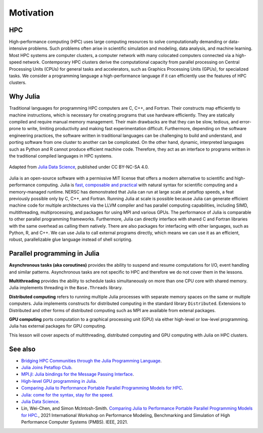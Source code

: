 Motivation
==========

.. questions::

   - What is high-performance computing?
   - Why is Julia suitable for high-performance computing?

.. instructor-note::

   - 15 min teaching



HPC
---

High-performance computing (HPC) uses large computing resources to solve computationally demanding or data-intensive problems.
Such problems often arise in scientific simulation and modeling, data analysis, and machine learning.
Most HPC systems are computer clusters, a computer network with many colocated computers connected via a high-speed network.
Contemporary HPC clusters derive the computational capacity from parallel processing on Central Processing Units (CPUs) for general tasks and accelerators, such as Graphics Processing Units (GPUs), for specialized tasks.
We consider a programming language a high-performance language if it can efficiently use the features of HPC clusters.



Why Julia
---------

Traditional languages for programming HPC computers are C, C++, and Fortran.
Their constructs map efficiently to machine instructions, which is necessary for creating programs that use hardware efficiently.
They are statically compiled and require manual memory management.
Their main drawbacks are that they can be slow, tedious, and error-prone to write, limiting productivity and making fast experimentation difficult.
Furthermore, depending on the software engineering practices, the software written in traditional languages can be challenging to build and understand, and porting software from one cluster to another can be complicated.
On the other hand, dynamic, interpreted languages such as Python and R cannot produce efficient machine code.
Therefore, they act as an interface to programs written in the traditional compiled languages in HPC systems.

.. figure:: img/language_comparisons.png
   :align: center
   :scale: 70 %

   Adapted from `Julia Data Science <https://juliadatascience.io>`_, published under CC BY-NC-SA 4.0.

Julia is an open-source software with a permissive MIT license that offers a modern alternative to scientific and high-performance computing.
Julia is `fast, composable and practical <https://enccs.github.io/julia-intro/motivation/>`_ with natural syntax for scientific computing and a memory-managed runtime.
NERSC has demonstrated that Julia can run at large scale at petaflop speeds, a feat previously possible only by C, C++, and Fortran.
Running Julia at scale is possible because Julia can generate efficient machine code for multiple architectures via the LLVM compiler and has parallel computing capabilities, including SIMD, multithreading, multiprocessing, and packages for using MPI and various GPUs.
The performance of Julia is comparable to other parallel programming frameworks.
Furthermore, Julia can directly interface with shared C and Fortran libraries with the same overhead as calling them natively.
There are also packages for interfacing with other languages, such as Python, R, and C++.
We can use Julia to call external programs directly, which means we can use it as an efficient, robust, parallelizable glue language instead of shell scripting.



Parallel programming in Julia
-----------------------------

**Asynchronous tasks (aka coroutines)** provides the ability to suspend and resume  computations for I/O, event handling and similar patterns.
Asynchronous tasks are not specific to HPC and therefore we do not cover them in the lessons.

**Multithreading** provides the ability to schedule tasks simultaneously on more than one CPU core with shared memory.
Julia implements threading in the ``Base.Threads`` library.

**Distributed computing** refers to running multiple Julia processes with separate memory spaces on the same or multiple computers.
Julia implements constructs for distributed computing in the standard library ``Distributed``.
Extensions to Distributed and other forms of distributed computing such as MPI are available from extenal packages.

**GPU computing** ports computation to a graphical processing unit (GPU) via either high-level or low-level programming.
Julia has external packages for GPU computing.

This lesson will cover aspects of multithreading, distributed computing and GPU computing with Julia on HPC clusters.



See also
--------

- `Bridging HPC Communities through the Julia Programming Language <https://arxiv.org/abs/2211.02740>`_.
- `Julia Joins Petaflop Club <https://www.hpcwire.com/off-the-wire/julia-joins-petaflop-club/>`_.
- `MPI.jl: Julia bindings for the Message Passing Interface <https://proceedings.juliacon.org/papers/10.21105/jcon.00068>`_.
- `High-level GPU programming in Julia <https://arxiv.org/abs/1604.03410>`_.
- `Comparing Julia to Performance Portable Parallel Programming Models for HPC <https://ieeexplore.ieee.org/abstract/document/9652798>`_.
- `Julia: come for the syntax, stay for the speed <https://www.nature.com/articles/d41586-019-02310-3>`_.
- `Julia Data Science <https://juliadatascience.io>`_.
- Lin, Wei-Chen, and Simon McIntosh-Smith. `Comparing Julia to Performance Portable Parallel Programming Models for HPC. <https://ieeexplore.ieee.org/abstract/document/9652798>`_, 2021 International Workshop on Performance Modeling, Benchmarking and Simulation of High Performance Computer Systems (PMBS). IEEE, 2021.

